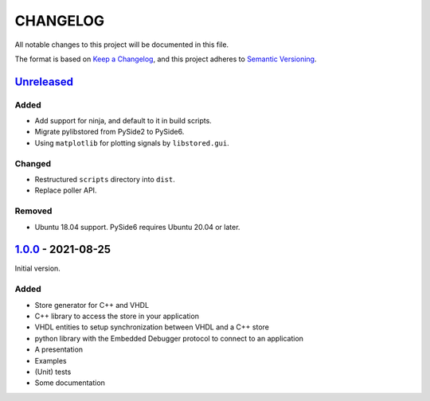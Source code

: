 ﻿CHANGELOG
=========

All notable changes to this project will be documented in this file.

The format is based on `Keep a Changelog`_, and this project adheres to `Semantic Versioning`_.

.. _Keep a Changelog: https://keepachangelog.com/en/1.0.0/
.. _Semantic Versioning: https://semver.org/spec/v2.0.0.html


`Unreleased`_
-------------

Added
`````

- Add support for ninja, and default to it in build scripts.
- Migrate pylibstored from PySide2 to PySide6.
- Using ``matplotlib`` for plotting signals by ``libstored.gui``.

Changed
```````

- Restructured ``scripts`` directory into ``dist``.
- Replace poller API.

Removed
```````

- Ubuntu 18.04 support. PySide6 requires Ubuntu 20.04 or later.

.. _Unreleased: https://github.com/DEMCON/libstored/compare/v1.0.0...HEAD



`1.0.0`_ - 2021-08-25
---------------------

Initial version.

Added
`````

- Store generator for C++ and VHDL
- C++ library to access the store in your application
- VHDL entities to setup synchronization between VHDL and a C++ store
- python library with the Embedded Debugger protocol to connect to an
  application
- A presentation
- Examples
- (Unit) tests
- Some documentation

.. _1.0.0: https://github.com/DEMCON/libstored/releases/tag/v1.0.0


